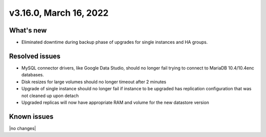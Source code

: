 .. version-3.16.0-release-notes:

v3.16.0, March 16, 2022
-------------------------

What's new
~~~~~~~~~~

-  Eliminated downtime during backup phase of upgrades for single instances and
   HA groups.

Resolved issues
~~~~~~~~~~~~~~~

-  MySQL connector drivers, like Google Data Studio, should no longer fail
   trying to connect to MariaDB 10.4/10.4enc databases.

-  Disk resizes for large volumes should no longer timeout after 2 minutes

-  Upgrade of single instance should no longer fail if instance to be upgraded
   has replication configuration that was not cleaned up upon detach

-  Upgraded replicas will now have appropriate RAM and volume for the new
   datastore version

Known issues
~~~~~~~~~~~~

|no changes|
